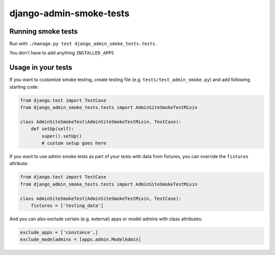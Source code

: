 ========================
django-admin-smoke-tests
========================

.. image:: https://travis-ci.org/greyside/django-admin-smoke-tests.svg?branch=master
    :target: https://travis-ci.org/greyside/django-admin-smoke-tests
.. image:: https://coveralls.io/repos/greyside/django-admin-smoke-tests/badge.png?branch=master
    :target: https://coveralls.io/r/greyside/django-admin-smoke-tests?branch=master

Running smoke tests
-------------------

Run with ``./manage.py test django_admin_smoke_tests.tests``.

You don't have to add anything ``INSTALLED_APPS``

Usage in your tests
-------------------

If you want to customize smoke testing, create testing file (e.g. ``tests/test_admin_smoke.py``) and add following starting code:

.. code:: python

    from django.test import TestCase
    from django_admin_smoke_tests.tests import AdminSiteSmokeTestMixin

    class AdminSiteSmokeTest(AdminSiteSmokeTestMixin, TestCase):
        def setUp(self):
            super().setUp()
            # custom setup goes here

If you want to use admin smoke tests as part of your tests with data from fixtures,
you can override the ``fixtures`` attribute:

.. code:: python

    from django.test import TestCase
    from django_admin_smoke_tests.tests import AdminSiteSmokeTestMixin

    class AdminSiteSmokeTest(AdminSiteSmokeTestMixin, TestCase):
        fixtures = ['testing_data']

And you can also exclude certain (e.g. external) apps or model admins with class attributes:

.. code:: python

    exclude_apps = ['constance',]
    exclude_modeladmins = [apps.admin.ModelAdmin]
